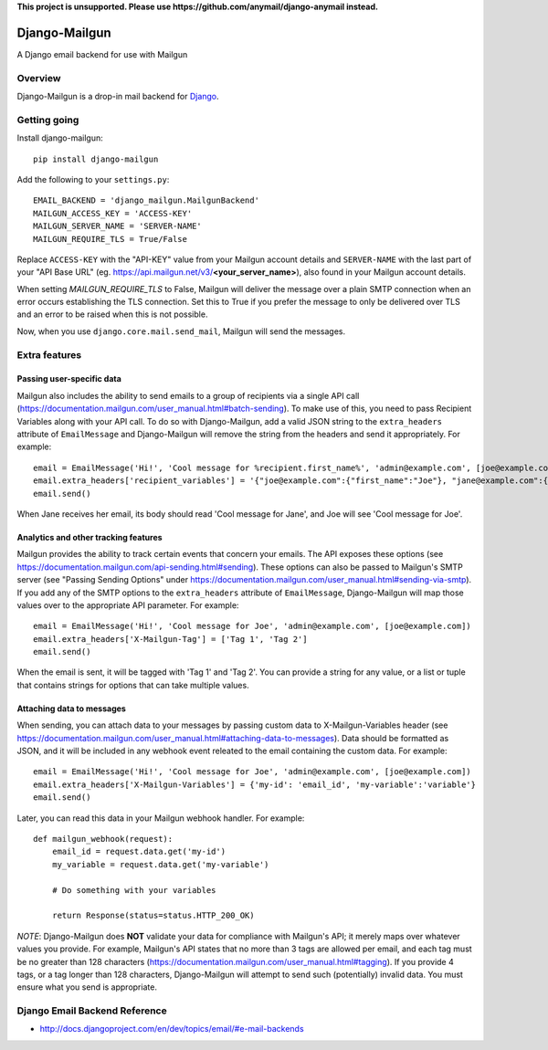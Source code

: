 **This project is unsupported. Please use https://github.com/anymail/django-anymail instead.**

==============
Django-Mailgun
==============

A Django email backend for use with Mailgun

Overview
=================
Django-Mailgun is a drop-in mail backend for Django_.

Getting going
=============

Install django-mailgun::

    pip install django-mailgun

Add the following to your ``settings.py``::

    EMAIL_BACKEND = 'django_mailgun.MailgunBackend'
    MAILGUN_ACCESS_KEY = 'ACCESS-KEY'
    MAILGUN_SERVER_NAME = 'SERVER-NAME'
    MAILGUN_REQUIRE_TLS = True/False

Replace ``ACCESS-KEY`` with the "API-KEY" value from your Mailgun account details and
``SERVER-NAME`` with the last part of your "API Base URL"
(eg. https://api.mailgun.net/v3/**<your_server_name>**), also found in your Mailgun
account details.

When setting `MAILGUN_REQUIRE_TLS` to False, Mailgun will deliver the message over a plain SMTP connection when an error occurs
establishing the TLS connection. Set this to True if you prefer the message to only be delivered over TLS and an error to be
raised when this is not possible.


Now, when you use ``django.core.mail.send_mail``, Mailgun will send the messages.

.. _Builtin Email Error Reporting: http://docs.djangoproject.com/en/1.2/howto/error-reporting/
.. _Django: http://djangoproject.com
.. _Mailgun: http://mailgun.net

Extra features
=================

Passing user-specific data
--------------------------

Mailgun also includes the ability to send emails to a group of recipients via a single
API call (https://documentation.mailgun.com/user_manual.html#batch-sending).  To make use of this,
you need to pass Recipient Variables along with your API call.  To do so with Django-Mailgun,
add a valid JSON string to the ``extra_headers`` attribute of ``EmailMessage`` and Django-Mailgun will
remove the string from the headers and send it appropriately.  For example::

    email = EmailMessage('Hi!', 'Cool message for %recipient.first_name%', 'admin@example.com', [joe@example.com, jane@example.com])
    email.extra_headers['recipient_variables'] = '{"joe@example.com":{"first_name":"Joe"}, "jane@example.com":{"first_name":"Jane"}}'
    email.send()

When Jane receives her email, its body should read 'Cool message for Jane', and Joe will see
'Cool message for Joe'.

Analytics and other tracking features
-------------------------------------

Mailgun provides the ability to track certain events that concern your emails. The
API exposes these options (see https://documentation.mailgun.com/api-sending.html#sending).  These
options can also be passed to Mailgun's SMTP server (see "Passing Sending Options" under
https://documentation.mailgun.com/user_manual.html#sending-via-smtp). If you add
any of the SMTP options to the ``extra_headers`` attribute of ``EmailMessage``, Django-Mailgun
will map those values over to the appropriate API parameter. For example::

    email = EmailMessage('Hi!', 'Cool message for Joe', 'admin@example.com', [joe@example.com])
    email.extra_headers['X-Mailgun-Tag'] = ['Tag 1', 'Tag 2']
    email.send()

When the email is sent, it will be tagged with 'Tag 1' and 'Tag 2'. You can provide a string for
any value, or a list or tuple that contains strings for options that can take multiple values.

Attaching data to messages
--------------------------

When sending, you can attach data to your messages by passing custom data to X-Mailgun-Variables header
(see https://documentation.mailgun.com/user_manual.html#attaching-data-to-messages).
Data should be formatted as JSON, and it will be included in any webhook event releated to the email
containing the custom data. For example::

    email = EmailMessage('Hi!', 'Cool message for Joe', 'admin@example.com', [joe@example.com])
    email.extra_headers['X-Mailgun-Variables'] = {'my-id': 'email_id', 'my-variable':'variable'}
    email.send()

Later, you can read this data in your Mailgun webhook handler. For example::

    def mailgun_webhook(request):
        email_id = request.data.get('my-id')
        my_variable = request.data.get('my-variable')

        # Do something with your variables

        return Response(status=status.HTTP_200_OK)

*NOTE*: Django-Mailgun does **NOT**
validate your data for compliance with Mailgun's API; it merely maps over whatever values you provide.  For example,
Mailgun's API states that no more than 3 tags are allowed per email, and each tag must be no greater than
128 characters (https://documentation.mailgun.com/user_manual.html#tagging).  If you provide 4 tags,
or a tag longer than 128 characters, Django-Mailgun will attempt to send such (potentially) invalid
data.  You must ensure what you send is appropriate.

Django Email Backend Reference
================================

* http://docs.djangoproject.com/en/dev/topics/email/#e-mail-backends

